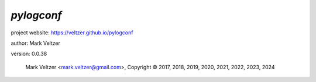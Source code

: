 ===========
*pylogconf*
===========

.. image:: https://img.shields.io/pypi/v/pylogconf

.. image:: https://img.shields.io/github/license/veltzer/pylogconf

.. image:: https://img.shields.io/badge/code%20style-black-000000.svg

project website: https://veltzer.github.io/pylogconf

author: Mark Veltzer

version: 0.0.38

	Mark Veltzer <mark.veltzer@gmail.com>, Copyright © 2017, 2018, 2019, 2020, 2021, 2022, 2023, 2024
